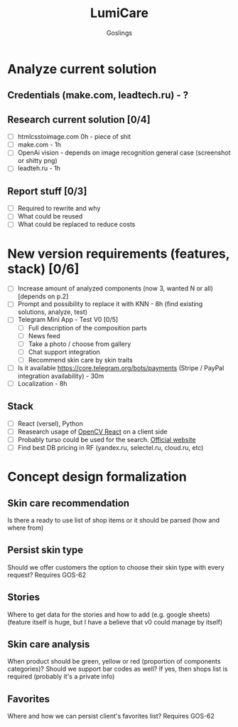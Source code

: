 #+title: LumiCare
#+author: Goslings

* Analyze current solution

** Credentials (make.com, leadtech.ru) - ?

** Research current solution [0/4]
- [ ] htmlcsstoimage.com 0h - piece of shit
- [ ] make.com - 1h
- [ ] OpenAi vision - depends on image recognition general case (screenshot or shitty png)
- [ ] leadteh.ru - 1h

** Report stuff [0/3]
- [ ] Required to rewrite and why
- [ ] What could be reused
- [ ] What could be replaced to reduce costs

* New version requirements (features, stack) [0/6]
- [ ] Increase amount of analyzed components (now 3, wanted N or all) [depends on p.2]
- [ ] Prompt and possibility to replace it with KNN - 8h (find existing solutions, analyze, test)
- [ ] Telegram Mini App - Test V0 [0/5]
  - [ ] Full description of the composition parts
  - [ ] News feed
  - [ ] Take a photo / choose from gallery
  - [ ] Chat support integration
  - [ ] Recommend skin care by skin traits
- [ ] Is it available https://core.telegram.org/bots/payments (Stripe / PayPal integration availability) - 30m
- [ ] Localization - 8h

** Stack 
- [ ] React (versel), Python
- [ ] Reasearch usage of [[https://www.npmjs.com/package/opencv-react][OpenCV React]] on a client side
- [ ] Probably turso could be used for the search. [[https://turso.tech/vector][Official website]]
- [ ] Find best DB pricing in RF (yandex.ru, selectel.ru, cloud.ru, etc)

* Concept design formalization
** Skin care recommendation
Is there a ready to use list of shop items or it should be parsed (how and where from)

** Persist skin type
Should we offer customers the option to choose their skin type with every request? Requires GOS-62 

** Stories
Where to get data for the stories and how to add (e.g. google sheets) 
(feature itself is huge, but I have a believe that v0 could manage by itself)

** Skin care analysis
When product should be green, yellow or red (proportion of components categories)?
Should we support bar codes as well? If yes, then shops list is required (probably it's a private info)

** Favorites
Where and how we can persist client's favorites list? Requires GOS-62 
